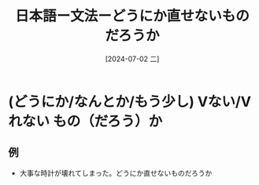 :PROPERTIES:
:ID:       bffac387-4d2f-4dc9-9121-335dd0fbcc93
:END:
#+title: 日本語ー文法ーどうにか直せないものだろうか
#+filetags: :日本語:
#+date: [2024-07-02 二]
#+last_modified: [2024-07-05 五 23:27]

* (どうにか/なんとか/もう少し) Vない/Vれない もの（だろう）か
** 例
- 大事な時計が壊れてしまった。どうにか直せないものだろうか
